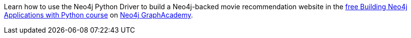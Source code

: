 [.promo.promo-graphacademy]
====
Learn how to use the Neo4j Python Driver to build a Neo4j-backed movie recommendation website in the link:https://graphacademy.neo4j.com/courses/app-python/?ref=docs-promo[free Building Neo4j Applications with Python course^] on link:https://graphacademy.neo4j.com/?ref=docs-promo[Neo4j GraphAcademy^].
====
